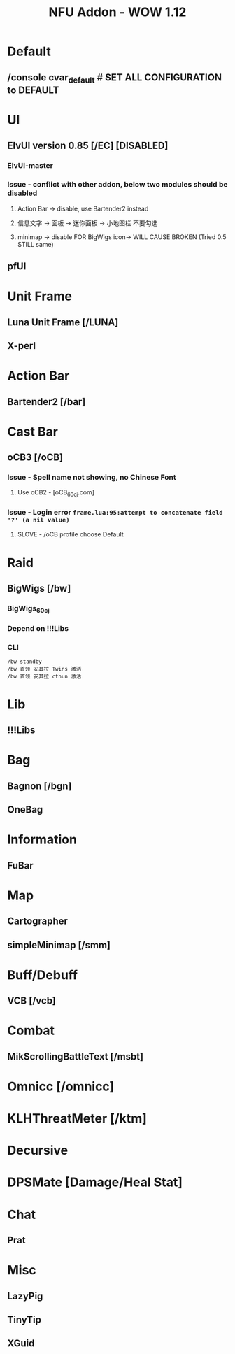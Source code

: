 #+TITLE: NFU Addon - WOW 1.12
* Default
** /console cvar_default # SET ALL CONFIGURATION to DEFAULT
* UI
** ElvUI version 0.85 [/EC] [DISABLED]
*** ElvUI-master
*** Issue - conflict with other addon, below two modules should be disabled
**** Action Bar -> disable, use Bartender2 instead
**** 信息文字 -> 面板 -> 迷你面板 -> 小地图栏 不要勾选
**** minimap -> disable FOR BigWigs icon-> WILL CAUSE BROKEN (Tried 0.5 STILL same)
** pfUI
* Unit Frame
** Luna Unit Frame [/LUNA]
** X-perl
* Action Bar
** Bartender2 [/bar]
* Cast Bar
** oCB3 [/oCB]
*** Issue - Spell name not showing, no Chinese Font
**** Use oCB2 - [oCB_60cj.com]
*** Issue - Login error =frame.lua:95:attempt to concatenate field '?' (a nil value)=
**** SLOVE - /oCB profile choose Default
* Raid
** BigWigs [/bw]
*** BigWigs_60cj
*** Depend on !!!Libs
*** CLI
#+begin_src script
/bw standby
/bw 首领 安其拉 Twins 激活
/bw 首领 安其拉 cthun 激活
#+end_src
* Lib
** !!!Libs
* Bag
** Bagnon [/bgn]
** OneBag
* Information
** FuBar
* Map
** Cartographer
** simpleMinimap [/smm]
* Buff/Debuff
** VCB [/vcb]
* Combat
** MikScrollingBattleText [/msbt]
* Omnicc [/omnicc]
* KLHThreatMeter [/ktm]
* Decursive
* DPSMate [Damage/Heal Stat]
* Chat
** Prat
* Misc
** LazyPig
** TinyTip
** XGuid
